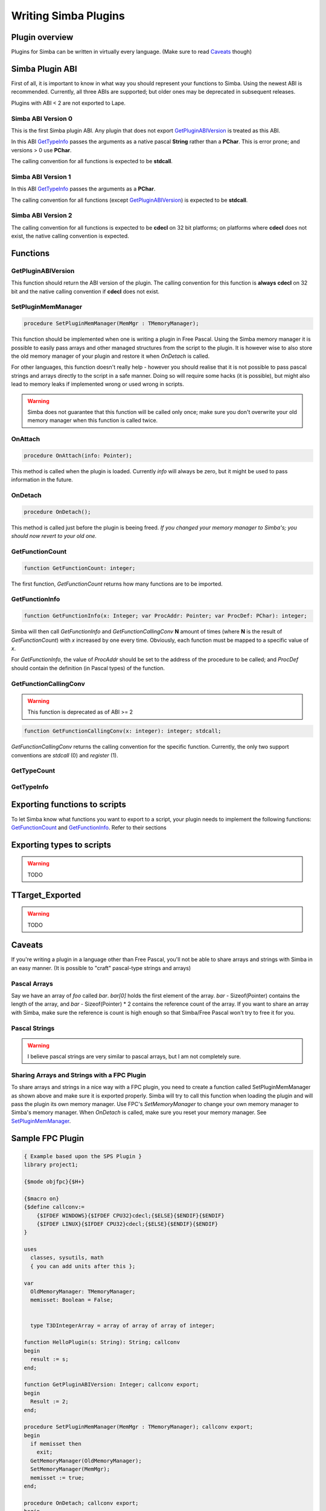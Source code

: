 .. _writing-simba-plugins:

Writing Simba Plugins
=====================

Plugin overview
---------------

Plugins for Simba can be written in virtually every language. (Make sure to read
`Caveats`_ though)

Simba Plugin ABI
----------------

First of all, it is important to know in what way you should represent your
functions to Simba. Using the newest ABI is recommended. Currently, all three
ABIs are supported; but older ones may be deprecated in subsequent releases.

Plugins with ABI < 2 are not exported to Lape.

Simba ABI Version 0
*******************

This is the first Simba plugin ABI. Any plugin that does not export
`GetPluginABIVersion`_ is treated as this ABI.

In this ABI `GetTypeInfo`_ passes the arguments as a native pascal **String**
rather than a **PChar**. This is error prone; and versions > 0 use **PChar**.

The calling convention for all functions is expected to be **stdcall**.

Simba ABI Version 1
*******************

In this ABI `GetTypeInfo`_ passes the arguments as a  **PChar**.

The calling convention for all functions (except `GetPluginABIVersion`_)
is expected to be **stdcall**.

Simba ABI Version 2
*******************

The calling convention for all functions is expected to be **cdecl** on
32 bit platforms; on platforms where **cdecl** does not exist, the native
calling convention is expected.

Functions
---------

GetPluginABIVersion
*******************

This function should return the ABI version of the plugin. The calling
convention for this function is **always** **cdecl** on 32 bit and the native
calling convention if **cdecl** does not exist.

SetPluginMemManager
*******************

.. code-block:: pascal

  procedure SetPluginMemManager(MemMgr : TMemoryManager);

This function should be implemented when one is writing a plugin
in Free Pascal.
Using the Simba memory manager it is possible to easily pass arrays and other
managed structures from the script to the plugin. It is however wise to also
store the old memory manager of your plugin and restore it when *OnDetach* is
called.

For other languages, this function doesn't really help - however you should
realise that it is not possible to pass pascal strings and arrays directly to
the script in a safe manner. Doing so will require some hacks (it is possible),
but might also lead to memory leaks if implemented wrong or used wrong in
scripts.

.. warning::
    Simba does not guarantee that this function will be called only once; make
    sure you don't overwrite your old memory manager when this function is
    called twice.

OnAttach
********

.. code-block:: pascal

  procedure OnAttach(info: Pointer);

This method is called when the plugin is loaded.
Currently *info* will always be zero, but it might be used to pass information
in the future.

OnDetach
********

.. code-block:: pascal

  procedure OnDetach();

This method is called just before the plugin is beeing freed.
*If you changed your memory manager to Simba's; you should now revert to your old
one.*

GetFunctionCount
****************

.. code-block:: pascal

  function GetFunctionCount: integer;

The first function, *GetFunctionCount* returns how many functions are to be
imported.

GetFunctionInfo
***************

.. code-block:: pascal

  function GetFunctionInfo(x: Integer; var ProcAddr: Pointer; var ProcDef: PChar): integer;

Simba will then call *GetFunctionInfo* and *GetFunctionCallingConv* **N**
amount of times (where **N** is the result of *GetFunctionCount*) with
*x* increased by one every time. Obviously, each function must be mapped
to a specific value of *x*.

For *GetFunctionInfo*, the value of *ProcAddr* should be set to the address of
the procedure to be called; and *ProcDef* should contain the definition (in
Pascal types) of the function.


GetFunctionCallingConv
**********************

.. warning::
    This function is deprecated as of ABI >= 2

.. code-block:: pascal

  function GetFunctionCallingConv(x: integer): integer; stdcall;

*GetFunctionCallingConv* returns the calling convention for the specific
function. Currently, the only two support conventions are *stdcall* (0) and
*register* (1).

GetTypeCount
************

GetTypeInfo
***********

Exporting functions to scripts
------------------------------

To let Simba know what functions you want to export to a script, your plugin
needs to implement the following functions: `GetFunctionCount`_ and
`GetFunctionInfo`_. Refer to their sections

Exporting types to scripts
--------------------------

.. warning::
    TODO

TTarget_Exported
----------------

.. warning::
    TODO

Caveats
-------

If you're writing a plugin in a language other than Free Pascal, you'll not be
able to share arrays and strings with Simba in an easy manner. (It is possible
to "craft" pascal-type strings and arrays)

Pascal Arrays
*************

Say we have an array of *foo* called *bar*. *bar[0]* holds the first element of
the array. *bar* - Sizeof(Pointer) contains the length of the array, and *bar* -
Sizeof(Pointer) * 2 contains the reference count of the array. If you want to
share an array with Simba, make sure the reference is count is high enough so
that Simba/Free Pascal won't try to free it for you.

Pascal Strings
**************

.. warning::
    I believe pascal strings are very similar to pascal arrays, but I am not
    completely sure.

Sharing Arrays and Strings with a FPC Plugin
********************************************

To share arrays and strings in a nice way with a FPC plugin, you need to create
a function called SetPluginMemManager as shown above and make sure it is
exported properly. Simba will try to call this function when loading the plugin
and will pass the plugin its own memory manager. Use FPC's *SetMemoryManager* to
change your own memory manager to Simba's memory manager. When *OnDetach* is
called, make sure you reset your memory manager. See `SetPluginMemManager`_.

Sample FPC Plugin
-----------------

.. code-block:: pascal

    { Example based upon the SPS Plugin }
    library project1;

    {$mode objfpc}{$H+}

    {$macro on}
    {$define callconv:=
        {$IFDEF WINDOWS}{$IFDEF CPU32}cdecl;{$ELSE}{$ENDIF}{$ENDIF}
        {$IFDEF LINUX}{$IFDEF CPU32}cdecl;{$ELSE}{$ENDIF}{$ENDIF}
    }

    uses
      classes, sysutils, math
      { you can add units after this };

    var
      OldMemoryManager: TMemoryManager;
      memisset: Boolean = False;


      type T3DIntegerArray = array of array of array of integer;

    function HelloPlugin(s: String): String; callconv
    begin
      result := s;
    end;

    function GetPluginABIVersion: Integer; callconv export;
    begin
      Result := 2;
    end;

    procedure SetPluginMemManager(MemMgr : TMemoryManager); callconv export;
    begin
      if memisset then
        exit;
      GetMemoryManager(OldMemoryManager);
      SetMemoryManager(MemMgr);
      memisset := true;
    end;

    procedure OnDetach; callconv export;
    begin
      SetMemoryManager(OldMemoryManager);
    end;

    function GetTypeCount(): Integer; callconv export;
    begin
      Result := 1;
    end;

    function GetTypeInfo(x: Integer; var sType, sTypeDef: PChar): integer; callconv export;
    begin
      case x of
        0: begin
            StrPCopy(sType, 'T3DIntegerArray');
            StrPCopy(sTypeDef, 'array of array of array of integer;');
           end;

        else
          x := -1;
      end;

      Result := x;
    end;

    function GetFunctionCount(): Integer; callconv export;
    begin
      Result := 1;
    end;

    function GetFunctionInfo(x: Integer; var ProcAddr: Pointer; var ProcDef: PChar): Integer; callconv export;
    begin
      case x of
        0:
          begin
            ProcAddr := @HelloPlugin;
            StrPCopy(ProcDef, 'function HelloPlugin(s: String): String;');
          end;

        else
          x := -1;
      end;

      Result := x;
    end;

    exports GetPluginABIVersion;
    exports SetPluginMemManager;
    exports GetTypeCount;
    exports GetTypeInfo;
    exports GetFunctionCount;
    exports GetFunctionInfo;
    exports OnDetach;

    begin
    end.
